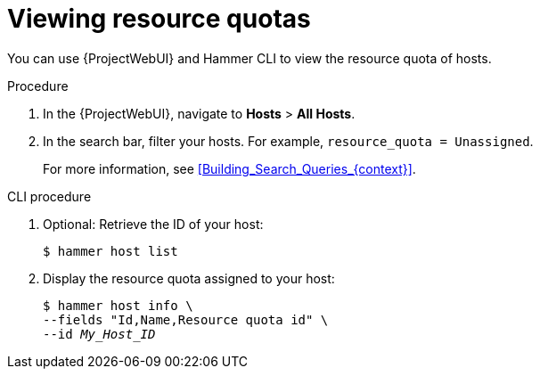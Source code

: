[id="viewing-resource-quotas"]
= Viewing resource quotas

You can use {ProjectWebUI} and Hammer CLI to view the resource quota of hosts.

.Procedure
. In the {ProjectWebUI}, navigate to *Hosts* > *All Hosts*.
. In the search bar, filter your hosts.
For example, `resource_quota = Unassigned`.
+
For more information, see xref:Building_Search_Queries_{context}[].

// limitation in foreman_resource_quota: there is no specific field for "hammer host list"
[id="cli-viewing-resource-quotas"]
.CLI procedure
. Optional: Retrieve the ID of your host:
+
[options="nowrap", subs="+quotes,verbatim,attributes"]
----
$ hammer host list
----
. Display the resource quota assigned to your host:
+
[options="nowrap", subs="+quotes,verbatim,attributes"]
----
$ hammer host info \
--fields "Id,Name,Resource quota id" \
--id _My_Host_ID_
----
